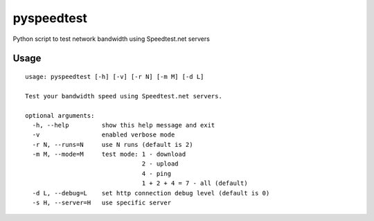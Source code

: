pyspeedtest
===========

Python script to test network bandwidth using Speedtest.net servers

Usage
-----

::

    usage: pyspeedtest [-h] [-v] [-r N] [-m M] [-d L]

    Test your bandwidth speed using Speedtest.net servers.

    optional arguments:
      -h, --help         show this help message and exit
      -v                 enabled verbose mode
      -r N, --runs=N     use N runs (default is 2)
      -m M, --mode=M     test mode: 1 - download
                                    2 - upload
                                    4 - ping
                                    1 + 2 + 4 = 7 - all (default)
      -d L, --debug=L    set http connection debug level (default is 0)
      -s H, --server=H   use specific server
